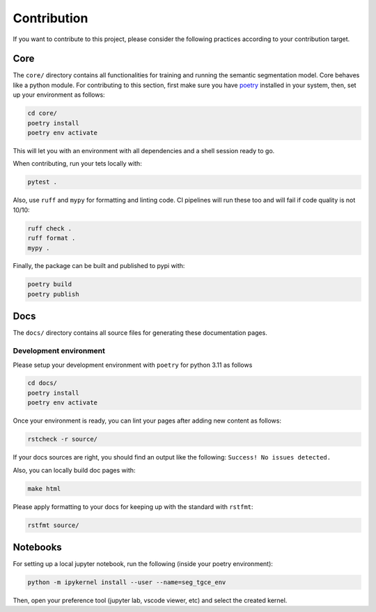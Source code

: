 ##############
 Contribution
##############

If you want to contribute to this project, please consider the following
practices according to your contribution target.

******
 Core
******

The ``core/`` directory contains all functionalities for training and
running the semantic segmentation model. Core behaves like a python
module. For contributing to this section, first make sure you have
`poetry <https://python-poetry.org/docs/>`_ installed in your system,
then, set up your environment as follows:

.. code:: bash

   cd core/
   poetry install
   poetry env activate

This will let you with an environment with all dependencies and a shell
session ready to go.

When contributing, run your tets locally with:

.. code:: bash

   pytest .

Also, use ``ruff`` and ``mypy`` for formatting and linting code. CI pipelines will
run these too and will fail if code quality is not 10/10:

.. code:: bash

   ruff check .
   ruff format .
   mypy .


Finally, the package can be built and published to pypi with:

.. code:: bash

   poetry build
   poetry publish

******
 Docs
******

The ``docs/`` directory contains all source files for generating these
documentation pages.

Development environment
=======================

Please setup your development environment with ``poetry`` for python
3.11 as follows

.. code:: bash

   cd docs/
   poetry install
   poetry env activate

Once your environment is ready, you can lint your pages after adding new
content as follows:

.. code:: bash

   rstcheck -r source/

If your docs sources are right, you should find an output like the
following: ``Success! No issues detected.``

Also, you can locally build doc pages with:

.. code:: bash

   make html

Please apply formatting to your docs for keeping up with the standard
with ``rstfmt``:

.. code:: bash

   rstfmt source/

***********
 Notebooks
***********

For setting up a local jupyter notebook, run the following (inside your
poetry environment):

.. code:: bash

   python -m ipykernel install --user --name=seg_tgce_env

Then, open your preference tool (jupyter lab, vscode viewer, etc) and
select the created kernel.
